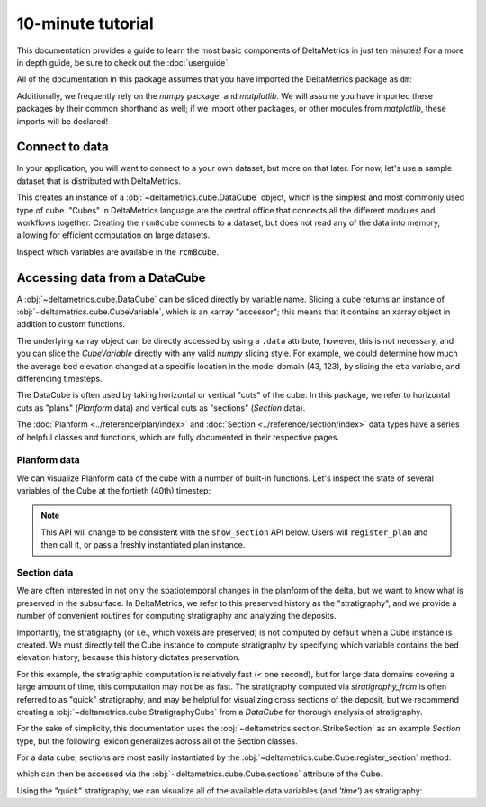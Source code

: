 ******************
10-minute tutorial
******************

This documentation provides a guide to learn the most basic components of DeltaMetrics in just ten minutes!
For a more in depth guide, be sure to check out the :doc:`userguide`.

.. testsetup:: *

   import deltametrics as dm
   import numpy as np

All of the documentation in this package assumes that you have imported the DeltaMetrics package as ``dm``:

.. doctest::

    >>> import deltametrics as dm

Additionally, we frequently rely on the `numpy` package, and `matplotlib`. We will assume you have imported these packages by their common shorthand as well; if we import other packages, or other modules from `matplotlib`, these imports will be declared!

.. doctest::

    >>> import numpy as np
    >>> import matplotlib.pyplot as plt


Connect to data
===============

In your application, you will want to connect to a your own dataset, but more on that later.
For now, let's use a sample dataset that is distributed with DeltaMetrics.

.. doctest::

    >>> rcm8cube = dm.sample_data.rcm8()
    >>> type(rcm8cube)
    <class 'deltametrics.cube.DataCube'>

This creates an instance of a :obj:`~deltametrics.cube.DataCube` object, which is the simplest and most commonly used type of cube.
"Cubes" in DeltaMetrics language are the central office that connects all the different modules and workflows together.
Creating the ``rcm8cube`` connects to a dataset, but does not read any of the data into memory, allowing for efficient computation on large datasets.

Inspect which variables are available in the ``rcm8cube``.

.. doctest::

    >>> rcm8cube.variables
    ['eta', 'stage', 'depth', 'discharge', 'velocity', 'strata_sand_frac']


Accessing data from a DataCube
==============================

A :obj:`~deltametrics.cube.DataCube` can be sliced directly by variable name.
Slicing a cube returns an instance of :obj:`~deltametrics.cube.CubeVariable`, which is an xarray "accessor"; this means that it contains an xarray object in addition to custom functions.

.. doctest::

    >>> type(rcm8cube['velocity'])
    <class 'deltametrics.cube.CubeVariable'>

    >>> type(rcm8cube['velocity'].data)
    <class 'xarray.core.dataarray.DataArray'>

The underlying xarray object can be directly accessed by using a ``.data`` attribute, however, this is not necessary, and you can slice the `CubeVariable` directly with any valid `numpy` slicing style. For example, we could determine how much the average bed elevation changed at a specific location in the model domain (43, 123), by slicing the ``eta`` variable, and differencing timesteps.

.. doctest::

    >>> np.mean( rcm8cube['eta'][1:,43,123] - rcm8cube['eta'][:-1,43,123] )
    <xarray.DataArray 'eta' ()>
    array(0.08364895, dtype=float32)
    Coordinates:
        x        float32 123.0
        y        float32 43.0


The DataCube is often used by taking horizontal or vertical "cuts" of the cube.
In this package, we refer to horizontal cuts as "plans" (`Planform` data) and vertical cuts as "sections" (`Section` data).

The :doc:`Planform <../reference/plan/index>` and :doc:`Section <../reference/section/index>` data types have a series of helpful classes and functions, which are fully documented in their respective pages.



Planform data
-------------

We can visualize Planform data of the cube with a number of built-in
functions. Let's inspect the state of several variables
of the Cube at the fortieth (40th) timestep:

.. note::

    This API will change to be consistent with the ``show_section`` API below. Users will ``register_plan`` and then call it, or pass a freshly instantiated plan instance.

.. doctest::

    >>> import matplotlib.pyplot as plt

    >>> fig, ax = plt.subplots(1, 3)
    >>> rcm8cube.show_plan('eta', t=40, ax=ax[0])
    >>> rcm8cube.show_plan('velocity', t=40, ax=ax[1], ticks=True)
    >>> rcm8cube.show_plan('strata_sand_frac', t=40, ax=ax[2])
    >>> plt.show() #doctest: +SKIP

.. plot:: guides/10min_three_plans.py


Section data
------------

We are often interested in not only the spatiotemporal changes in the planform of the delta, but we want to know what is preserved in the subsurface.
In DeltaMetrics, we refer to this preserved history as the "stratigraphy", and we provide a number of convenient routines for computing stratigraphy and analyzing the deposits.

Importantly, the stratigraphy (or i.e., which voxels are preserved) is not computed by default when a Cube instance is created.
We must directly tell the Cube instance to compute stratigraphy by specifying which variable contains the bed elevation history, because this history dictates preservation.

.. doctest::

    >>> rcm8cube.stratigraphy_from('eta')

For this example, the stratigraphic computation is relatively fast (< one second), but for large data domains covering a large amount of time, this computation may not be as fast.
The stratigraphy computed via `stratigraphy_from` is often referred to as "quick" stratigraphy, and may be helpful for visualizing cross sections of the deposit, but we recommend creating a :obj:`~deltametrics.cube.StratigraphyCube` from a `DataCube` for thorough analysis of stratigraphy.

For the sake of simplicity, this documentation uses the :obj:`~deltametrics.section.StrikeSection` as an example `Section` type, but the following lexicon generalizes across all of the Section classes.

For a data cube, sections are most easily instantiated by the :obj:`~deltametrics.cube.Cube.register_section` method:

.. doctest::

    >>> rcm8cube.register_section('demo', dm.section.StrikeSection(y=10))

which can then be accessed via the :obj:`~deltametrics.cube.Cube.sections` attribute of the Cube.

.. doctest::

    >>> rcm8cube.sections['demo']
    <deltametrics.section.StrikeSection object at 0x...>

Using the "quick" stratigraphy, we can visualize all of the available data variables (and `'time'`) as stratigraphy:

.. doctest::

    >>> fig, ax = plt.subplots(7, 1, sharex=True, figsize=(8,5))
    >>> ax = ax.flatten()
    >>> for i, var in enumerate(['time'] + rcm8cube.dataio.known_variables):
    ...    rcm8cube.show_section('demo', var, data='stratigraphy', ax=ax[i])
    >>> plt.show() #doctest: +SKIP

.. plot:: guides/10min_all_sections_strat.py
